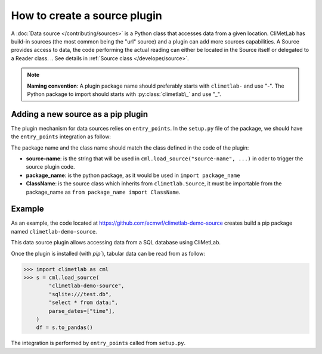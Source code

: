 .. _sources:

How to create a source plugin
=============================

A :doc:`Data source </contributing/sources>` is a Python class that accesses data
from a given location. CliMetLab has build-in sources (the most common being
the "url" source) and a plugin can add more sources capabilities.
A Source provides access to data, the code performing the actual reading can
either be located in the Source itself or delegated to a Reader class.
.. See details in :ref:`Source class </developer/source>`.

.. note::

  **Naming convention**: A plugin package name should preferably starts with ``climetlab-`` and use "-". The Python package to import should starts with
  :py:class:`climetlab\_` and use "_".

Adding a new source as a pip plugin
-----------------------------------

The plugin mechanism for data sources relies on ``entry_points``.
In the ``setup.py`` file of the package, we should have the ``entry_points``
integration as follow:

.. code-block:: python
  :emphasize-lines: 2-4

    setuptools.setup(
        entry_points={"climetlab.sources": [
            "source-name = package_name:ClassName"
            ]
        },
    )

The package name and the class name should match the class defined in the code
of the plugin: 

- **source-name**: is the string that will be used in ``cml.load_source("source-name", ...)``
  in oder to trigger the source plugin code.
- **package_name**: is the python package, as it would be used in ``import package_name``
- **ClassName**: is the source class which inherits from ``climetlab.Source``, it must
  be importable from the package_name as ``from package_name import ClassName``.


Example
-------

As an example, the code located at https://github.com/ecmwf/climetlab-demo-source
creates build a pip package named ``climetlab-demo-source``.

This data source plugin allows accessing data from a SQL database using CliMetLab.

Once the plugin is installed (with `pip``), tabular data can be read from as follow:

.. code-block:: python

    >>> import climetlab as cml
    >>> s = cml.load_source(
            "climetlab-demo-source",
            "sqlite:///test.db",
            "select * from data;",
            parse_dates=["time"],
        )
        df = s.to_pandas()

The integration is performed by ``entry_points`` called from ``setup.py``.

.. code-block:: python
  :emphasize-lines: 2-4

    setuptools.setup(
        entry_points={"climetlab.sources": [
            "demo-source = climetlab_demo_source:DemoSource"
            ]
        },
    )
